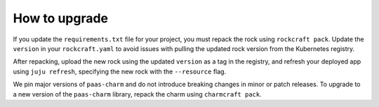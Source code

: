 .. _how_to_upgrade:

How to upgrade
==============

If you update the ``requirements.txt`` file for your project,
you must repack the rock using ``rockcraft pack``. Update the ``version`` in
your ``rockcraft.yaml`` to avoid issues with pulling the updated rock version
from the Kubernetes registry.

After repacking, upload the new rock using the updated ``version`` as a tag in the
registry, and refresh your deployed app using ``juju refresh``, specifying the
new rock with the ``--resource`` flag.

We pin major versions of ``paas-charm`` and do not introduce breaking changes in
minor or patch releases. To upgrade to a new version of the ``paas-charm``
library, repack the charm using ``charmcraft pack``.

